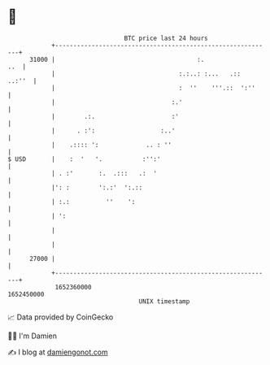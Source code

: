 * 👋

#+begin_example
                                   BTC price last 24 hours                    
               +------------------------------------------------------------+ 
         31000 |                                       :.               ..  | 
               |                                  :.:..: :...   .::  ..:''  | 
               |                                  :  ''    '''.::  ':''     | 
               |                                :.'                         | 
               |        .:.                     :'                          | 
               |      . :':                  :..'                           | 
               |    .:::: ':             .. : ''                            | 
   $ USD       |    :  '   '.           :'':'                               | 
               | . :'       :.  .:::   .:  '                                | 
               |': :        ':.:'  ':.::                                    | 
               | :.:          ''    ':                                      | 
               | ':                                                         | 
               |                                                            | 
               |                                                            | 
         27000 |                                                            | 
               +------------------------------------------------------------+ 
                1652360000                                        1652450000  
                                       UNIX timestamp                         
#+end_example
📈 Data provided by CoinGecko

🧑‍💻 I'm Damien

✍️ I blog at [[https://www.damiengonot.com][damiengonot.com]]
